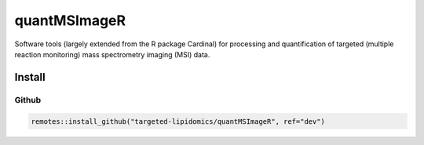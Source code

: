 ==============================================
quantMSImageR
==============================================

Software tools (largely extended from the R package Cardinal) for processing and quantification of targeted (multiple reaction monitoring) mass spectrometry imaging (MSI) data.

------------
Install
------------


Github
------------

.. code-block:: r

  remotes::install_github("targeted-lipidomics/quantMSImageR", ref="dev")
